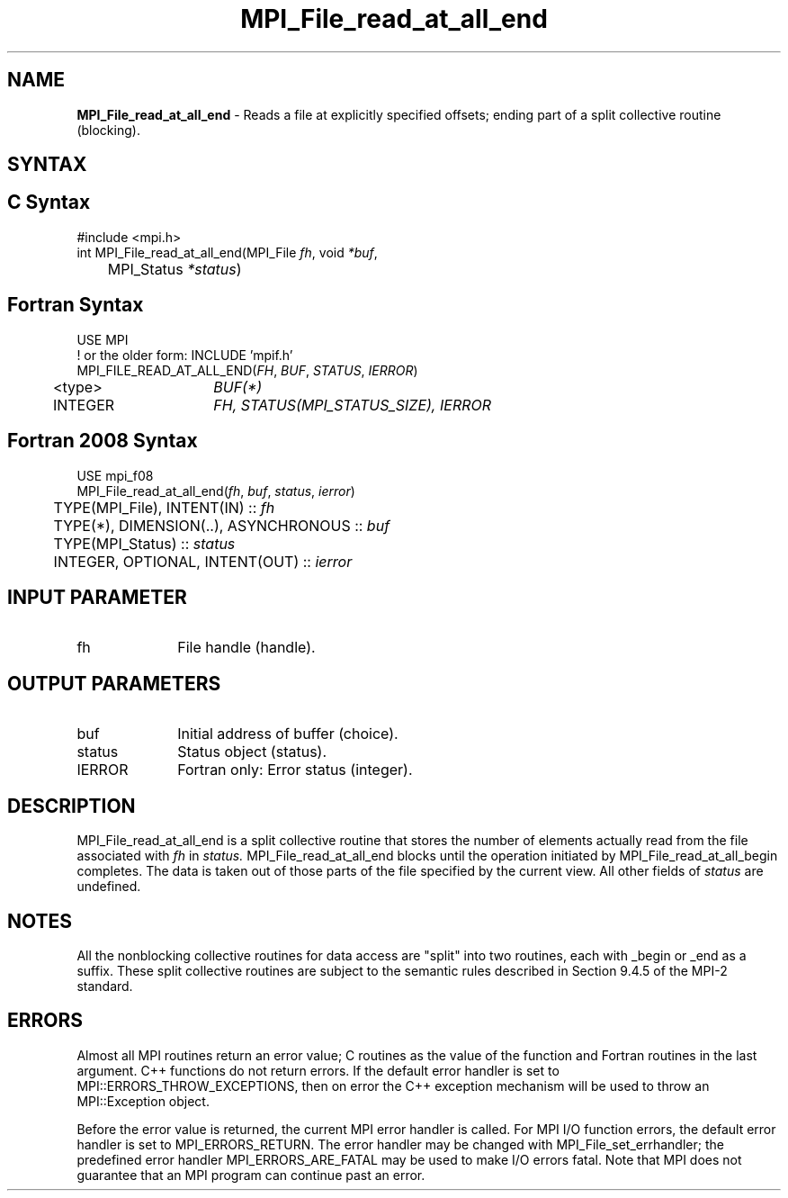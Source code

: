 .\" -*- nroff -*-
.\" Copyright 2010 Cisco Systems, Inc.  All rights reserved.
.\" Copyright 2006-2008 Sun Microsystems, Inc.
.\" Copyright (c) 1996 Thinking Machines Corporation
.\" Copyright 2015-2016 Research Organization for Information Science
.\"                     and Technology (RIST). All rights reserved.
.\" $COPYRIGHT$
.TH MPI_File_read_at_all_end 3 "Mar 03, 2020" "4.0.3" "Open MPI"
.SH NAME
\fBMPI_File_read_at_all_end\fP \- Reads a file at explicitly specified offsets; ending part of a split collective routine (blocking).

.SH SYNTAX
.ft R
.nf
.SH C Syntax
.nf
#include <mpi.h>
int MPI_File_read_at_all_end(MPI_File \fIfh\fP, void \fI*buf\fP,
	MPI_Status \fI*status\fP)

.fi
.SH Fortran Syntax
.nf
USE MPI
! or the older form: INCLUDE 'mpif.h'
MPI_FILE_READ_AT_ALL_END(\fIFH\fP, \fIBUF\fP, \fISTATUS\fP, \fIIERROR\fP)
	<type>	\fIBUF(*)\fP
	INTEGER	\fIFH, STATUS(MPI_STATUS_SIZE), IERROR\fP

.fi
.SH Fortran 2008 Syntax
.nf
USE mpi_f08
MPI_File_read_at_all_end(\fIfh\fP, \fIbuf\fP, \fIstatus\fP, \fIierror\fP)
	TYPE(MPI_File), INTENT(IN) :: \fIfh\fP
	TYPE(*), DIMENSION(..), ASYNCHRONOUS :: \fIbuf\fP
	TYPE(MPI_Status) :: \fIstatus\fP
	INTEGER, OPTIONAL, INTENT(OUT) :: \fIierror\fP

.fi
.SH INPUT PARAMETER
.ft R
.TP 1i
fh
File handle (handle).

.SH OUTPUT PARAMETERS
.ft R
.TP 1i
buf
Initial address of buffer (choice).
.ft R
.TP 1i
status
Status object (status).
.TP 1i
IERROR
Fortran only: Error status (integer).

.SH DESCRIPTION
.ft R
MPI_File_read_at_all_end is a split collective routine that stores the number of elements actually read from the file associated with
.I fh
in
.I status.
MPI_File_read_at_all_end blocks until the operation initiated by MPI_File_read_at_all_begin completes. The data is taken out of those parts of the file specified by the current view. All other fields of
.I status
are undefined.

.SH NOTES
.ft R
All the nonblocking collective routines for data access are "split" into two routines, each with _begin or _end as a suffix. These split collective routines are subject to the semantic rules described in Section 9.4.5 of the MPI-2 standard.

.SH ERRORS
Almost all MPI routines return an error value; C routines as the value of the function and Fortran routines in the last argument. C++ functions do not return errors. If the default error handler is set to MPI::ERRORS_THROW_EXCEPTIONS, then on error the C++ exception mechanism will be used to throw an MPI::Exception object.
.sp
Before the error value is returned, the current MPI error handler is
called. For MPI I/O function errors, the default error handler is set to MPI_ERRORS_RETURN. The error handler may be changed with MPI_File_set_errhandler; the predefined error handler MPI_ERRORS_ARE_FATAL may be used to make I/O errors fatal. Note that MPI does not guarantee that an MPI program can continue past an error.


